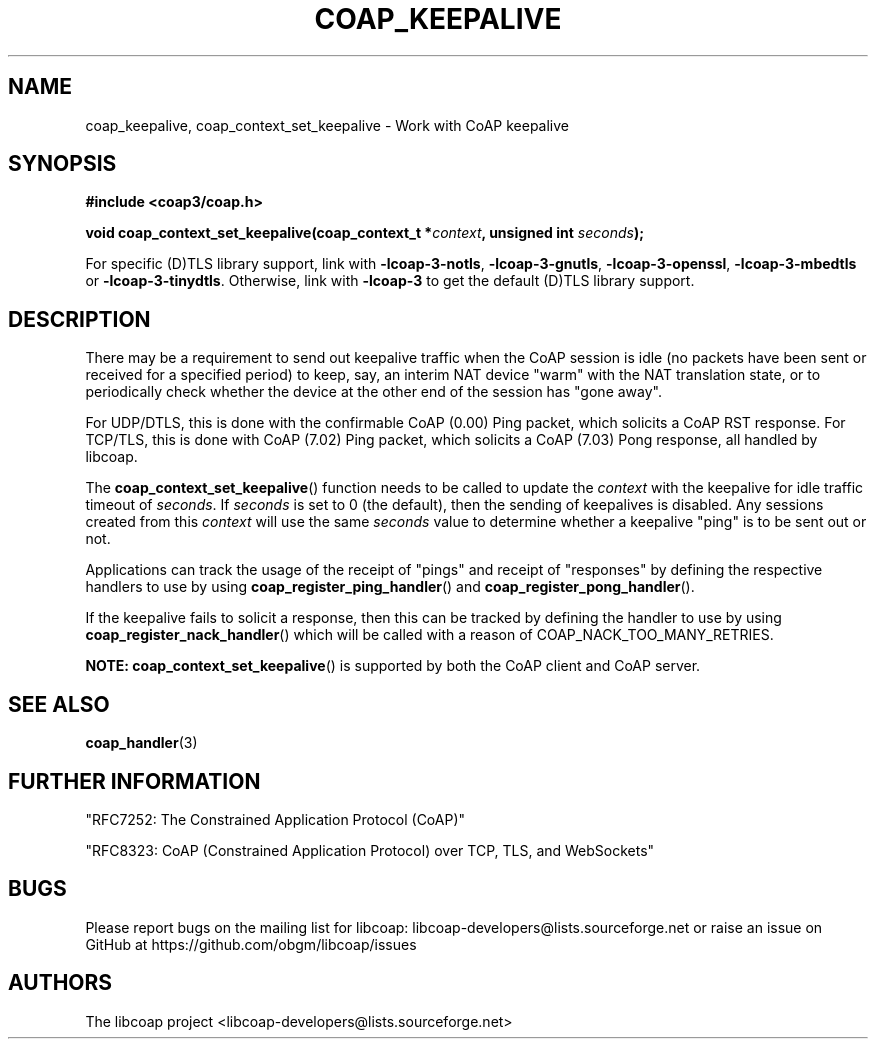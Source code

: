 '\" t
.\"     Title: coap_keepalive
.\"    Author: [see the "AUTHORS" section]
.\" Generator: DocBook XSL Stylesheets v1.79.1 <http://docbook.sf.net/>
.\"      Date: 06/07/2021
.\"    Manual: libcoap Manual
.\"    Source: coap_keepalive 4.3.0rc3
.\"  Language: English
.\"
.TH "COAP_KEEPALIVE" "3" "06/07/2021" "coap_keepalive 4\&.3\&.0rc3" "libcoap Manual"
.\" -----------------------------------------------------------------
.\" * Define some portability stuff
.\" -----------------------------------------------------------------
.\" ~~~~~~~~~~~~~~~~~~~~~~~~~~~~~~~~~~~~~~~~~~~~~~~~~~~~~~~~~~~~~~~~~
.\" http://bugs.debian.org/507673
.\" http://lists.gnu.org/archive/html/groff/2009-02/msg00013.html
.\" ~~~~~~~~~~~~~~~~~~~~~~~~~~~~~~~~~~~~~~~~~~~~~~~~~~~~~~~~~~~~~~~~~
.ie \n(.g .ds Aq \(aq
.el       .ds Aq '
.\" -----------------------------------------------------------------
.\" * set default formatting
.\" -----------------------------------------------------------------
.\" disable hyphenation
.nh
.\" disable justification (adjust text to left margin only)
.ad l
.\" -----------------------------------------------------------------
.\" * MAIN CONTENT STARTS HERE *
.\" -----------------------------------------------------------------
.SH "NAME"
coap_keepalive, coap_context_set_keepalive \- Work with CoAP keepalive
.SH "SYNOPSIS"
.sp
\fB#include <coap3/coap\&.h>\fR
.sp
\fBvoid coap_context_set_keepalive(coap_context_t *\fR\fB\fIcontext\fR\fR\fB, unsigned int \fR\fB\fIseconds\fR\fR\fB);\fR
.sp
For specific (D)TLS library support, link with \fB\-lcoap\-3\-notls\fR, \fB\-lcoap\-3\-gnutls\fR, \fB\-lcoap\-3\-openssl\fR, \fB\-lcoap\-3\-mbedtls\fR or \fB\-lcoap\-3\-tinydtls\fR\&. Otherwise, link with \fB\-lcoap\-3\fR to get the default (D)TLS library support\&.
.SH "DESCRIPTION"
.sp
There may be a requirement to send out keepalive traffic when the CoAP session is idle (no packets have been sent or received for a specified period) to keep, say, an interim NAT device "warm" with the NAT translation state, or to periodically check whether the device at the other end of the session has "gone away"\&.
.sp
For UDP/DTLS, this is done with the confirmable CoAP (0\&.00) Ping packet, which solicits a CoAP RST response\&. For TCP/TLS, this is done with CoAP (7\&.02) Ping packet, which solicits a CoAP (7\&.03) Pong response, all handled by libcoap\&.
.sp
The \fBcoap_context_set_keepalive\fR() function needs to be called to update the \fIcontext\fR with the keepalive for idle traffic timeout of \fIseconds\fR\&. If \fIseconds\fR is set to 0 (the default), then the sending of keepalives is disabled\&. Any sessions created from this \fIcontext\fR will use the same \fIseconds\fR value to determine whether a keepalive "ping" is to be sent out or not\&.
.sp
Applications can track the usage of the receipt of "pings" and receipt of "responses" by defining the respective handlers to use by using \fBcoap_register_ping_handler\fR() and \fBcoap_register_pong_handler\fR()\&.
.sp
If the keepalive fails to solicit a response, then this can be tracked by defining the handler to use by using \fBcoap_register_nack_handler\fR() which will be called with a reason of COAP_NACK_TOO_MANY_RETRIES\&.
.sp
\fBNOTE:\fR \fBcoap_context_set_keepalive\fR() is supported by both the CoAP client and CoAP server\&.
.SH "SEE ALSO"
.sp
\fBcoap_handler\fR(3)
.SH "FURTHER INFORMATION"
.sp
"RFC7252: The Constrained Application Protocol (CoAP)"
.sp
"RFC8323: CoAP (Constrained Application Protocol) over TCP, TLS, and WebSockets"
.SH "BUGS"
.sp
Please report bugs on the mailing list for libcoap: libcoap\-developers@lists\&.sourceforge\&.net or raise an issue on GitHub at https://github\&.com/obgm/libcoap/issues
.SH "AUTHORS"
.sp
The libcoap project <libcoap\-developers@lists\&.sourceforge\&.net>
